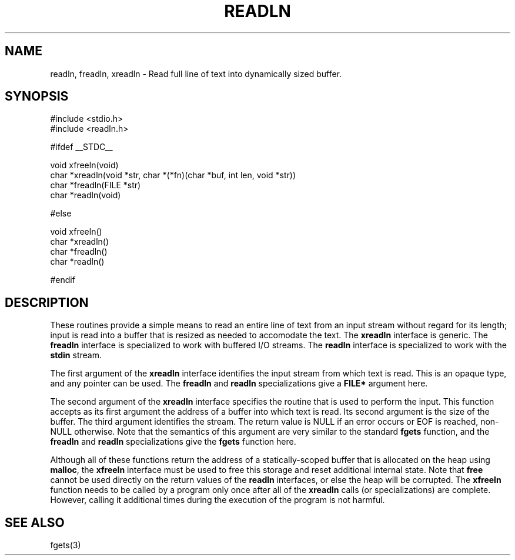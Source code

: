 .TH READLN
.SH NAME
readln, freadln, xreadln \-
Read full line of text into dynamically sized buffer.
.SH SYNOPSIS
#include <stdio.h>
.br
#include <readln.h>
.sp
#ifdef __STDC__
.sp
void xfreeln(void)
.br
char *xreadln(void *str, char *(*fn)(char *buf, int len, void *str))
.br
char *freadln(FILE *str)
.br
char *readln(void)
.sp
#else
.sp
void xfreeln()
.br
char *xreadln()
.br
char *freadln()
.br
char *readln()
.sp
#endif
.SH DESCRIPTION
.LP
These routines provide a simple means to read an entire line of text from
an input stream without regard for its length; input is read into a buffer
that is resized as needed to accomodate the text.  The
.B xreadln
interface is generic.  The
.B freadln
interface is specialized to work with buffered I/O streams.
The
.B readln
interface is specialized to work with the
.B stdin
stream.
.LP
The first argument of the
.B xreadln
interface identifies the input stream from which text is read.
This is an opaque type, and any pointer can be used.  The
.B freadln
and
.B readln
specializations give a
.B FILE*
argument here.
.LP
The second argument of the
.B xreadln
interface specifies the routine that is used to perform the input.
This function accepts as its first argument the address of a buffer into
which text is read.  Its second argument is the size of the buffer.  The
third argument identifies the stream.
The return value is NULL if an error occurs or EOF is reached, non-NULL
otherwise.
Note that the semantics of this argument are very similar to the
standard
.B fgets
function, and the
.B freadln
and
.B readln
specializations give the
.B fgets
function here.
.LP
Although all of these functions return the address of a statically-scoped
buffer that is allocated on the heap using
.BR malloc ,
the
.B xfreeln
interface must be used to free this storage and reset additional internal
state.  Note that
.B free
cannot be used directly on the return values of the
.B readln
interfaces, or else the heap will be corrupted.
The
.B xfreeln
function needs to be called by a program only once after all of the
.B xreadln
calls (or specializations) are complete.
However, calling it additional times during the execution of the program
is not harmful.
.SH SEE ALSO
fgets(3)
